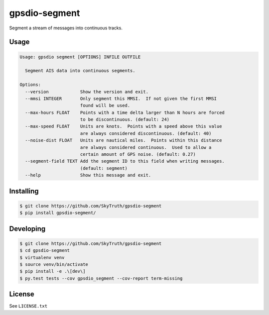 ==============
gpsdio-segment
==============

.. image:: https://magnum.travis-ci.com/SkyTruth/gpsdio-segment.svg?token=tu7qmzYG3ruJYdnto4aT
    :target: https://magnum.travis-ci.com/SkyTruth/gpsdio-segment


Segment a stream of messages into continuous tracks.


Usage
-----

.. code-block:: console

    Usage: gpsdio segment [OPTIONS] INFILE OUTFILE

      Segment AIS data into continuous segments.

    Options:
      --version            Show the version and exit.
      --mmsi INTEGER       Only segment this MMSI.  If not given the first MMSI
                           found will be used.
      --max-hours FLOAT    Points with a time delta larger than N hours are forced
                           to be discontinuous. (default: 24)
      --max-speed FLOAT    Units are knots.  Points with a speed above this value
                           are always considered discontinuous. (default: 40)
      --noise-dist FLOAT   Units are nautical miles.  Points within this distance
                           are always considered continuous.  Used to allow a
                           certain amount of GPS noise. (default: 0.27)
      --segment-field TEXT Add the segment ID to this field when writing messages.
                           (default: segment)
      --help               Show this message and exit.


Installing
----------

.. code-block:: console

    $ git clone https://github.com/SkyTruth/gpsdio-segment
    $ pip install gpsdio-segment/


Developing
----------

.. code-block:: console

    $ git clone https://github.com/SkyTruth/gpsdio-segment
    $ cd gpsdio-segment
    $ virtualenv venv
    $ source venv/bin/activate
    $ pip install -e .\[dev\]
    $ py.test tests --cov gpsdio_segment --cov-report term-missing


License
-------

See ``LICENSE.txt``
